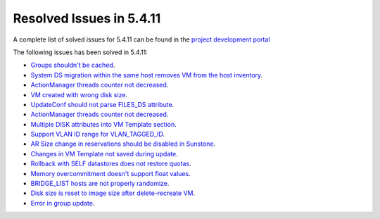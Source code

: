.. _resolved_issues_5411:

Resolved Issues in 5.4.11
--------------------------------------------------------------------------------

A complete list of solved issues for 5.4.11 can be found in the `project development portal <https://github.com/OpenNebula/one/milestone/14?closed=1>`__

The following issues has been solved in 5.4.11:

- `Groups shouldn't be cached <https://github.com/OpenNebula/one/issues/1920>`__.
- `System DS migration within the same host removes VM from the host inventory <https://github.com/OpenNebula/one/issues/1797>`__.
- `ActionManager threads counter not decreased <https://github.com/OpenNebula/one/issues/1941>`__.
- `VM created with wrong disk size <https://github.com/OpenNebula/one/issues/1936>`__.
- `UpdateConf should not parse FILES_DS attribute <https://github.com/OpenNebula/one/issues/1952>`__.
- `ActionManager threads counter not decreased <https://github.com/OpenNebula/one/issues/1941>`__.
- `Multiple DISK attributes into VM Template section <https://github.com/OpenNebula/one/issues/1947>`__.
- `Support VLAN ID range for VLAN_TAGGED_ID <https://github.com/OpenNebula/one/issues/1865>`__.
- `AR Size change in reservations should be disabled in Sunstone <https://github.com/OpenNebula/one/issues/1967>`__.
- `Changes in VM Template not saved during update <https://github.com/OpenNebula/one/issues/1939>`__.
- `Rollback with SELF datastores does not restore quotas <https://github.com/OpenNebula/one/issues/1985>`__.
- `Memory overcommitment doesn't support float values <https://github.com/OpenNebula/one/issues/1989>`__.
- `BRIDGE_LIST hosts are not properly randomize <https://github.com/OpenNebula/one/issues/1962>`__.
- `Disk size is reset to image size after delete-recreate VM <https://github.com/OpenNebula/one/issues/1398>`__.
- `Error in group update <https://github.com/OpenNebula/one/issues/1328>`__.
